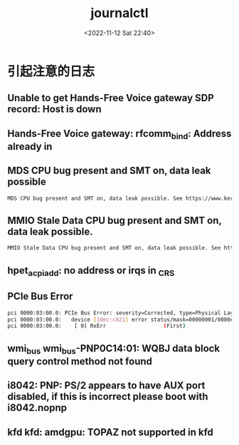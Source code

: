 #+TITLE: journalctl
#+DATE: <2022-11-12 Sat 22:40>
#+TAGS[]: 技术

* 引起注意的日志

** Unable to get Hands-Free Voice gateway SDP record: Host is down

** Hands-Free Voice gateway: rfcomm_bind: Address already in

** MDS CPU bug present and SMT on, data leak possible

#+BEGIN_SRC sh
MDS CPU bug present and SMT on, data leak possible. See https://www.kernel.org/doc/html/latest/admin-guide/hw-vuln/mds.html for more details.
#+END_SRC

** MMIO Stale Data CPU bug present and SMT on, data leak possible.

#+BEGIN_SRC sh
MMIO Stale Data CPU bug present and SMT on, data leak possible. See https://www.kernel.org/doc/html/latest/admin-guide/hw-vuln/processor_mmio_stale_data.html for more details.
#+END_SRC

** hpet_acpi_add: no address or irqs in _CRS

** PCIe Bus Error

#+BEGIN_SRC sh
pci 0000:03:00.0: PCIe Bus Error: severity=Corrected, type=Physical Layer, (Receiver ID)
pci 0000:03:00.0:   device [10ec:c821] error status/mask=00000001/0000e000
pci 0000:03:00.0:    [ 0] RxErr                  (First)
#+END_SRC

** wmi_bus wmi_bus-PNP0C14:01: WQBJ data block query control method not found

** i8042: PNP: PS/2 appears to have AUX port disabled, if this is incorrect please boot with i8042.nopnp

** kfd kfd: amdgpu: TOPAZ  not supported in kfd
